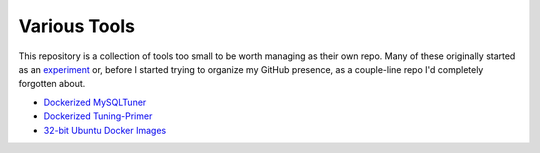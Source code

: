 Various Tools
=============

This repository is a collection of tools too small to be worth managing as
their own repo. Many of these originally started as an `experiment`_ or, before
I started trying to organize my GitHub presence, as a couple-line repo I'd
completely forgotten about.

- `Dockerized MySQLTuner`_
- `Dockerized Tuning-Primer`_
- `32-bit Ubuntu Docker Images`_

.. _32-bit Ubuntu Docker Images: https://github.com/TheKevJames/tools/tree/master/docker-ubuntu32
.. _Dockerized MySQLTuner: https://github.com/TheKevJames/tools/tree/master/docker-mysqltuner
.. _Dockerized Tuning-Primer: https://github.com/TheKevJames/tools/tree/master/docker-tuning-primer
.. _experiment: https://github.com/TheKevJames/experiments
